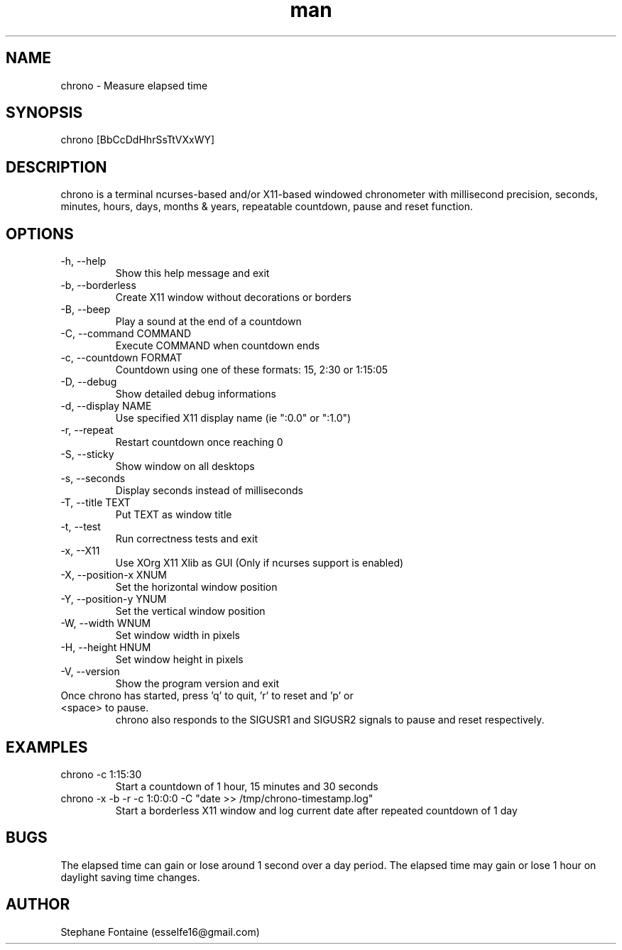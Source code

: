 .\" Manpage for chrono.
.\" Contact esselfe16@gmail.com to correct errors or typos or open a pull request on Github.
.TH man 1 "05 August 2024" "0.2.48" "chrono man page"
.SH NAME
chrono \- Measure elapsed time 
.SH SYNOPSIS
chrono [BbCcDdHhrSsTtVXxWY]
.SH DESCRIPTION
chrono is a terminal ncurses-based and/or X11-based windowed chronometer with
millisecond precision, seconds, minutes, hours, days, months & years, 
repeatable countdown, pause and reset function.
.SH OPTIONS
.TP
-h, --help
Show this help message and exit
.TP
-b, --borderless
Create X11 window without decorations or borders
.TP
-B, --beep
Play a sound at the end of a countdown
.TP
-C, --command COMMAND
Execute COMMAND when countdown ends
.TP
-c, --countdown FORMAT
Countdown using one of these formats: 15, 2:30 or 1:15:05
.TP
-D, --debug
Show detailed debug informations
.TP
-d, --display NAME
Use specified X11 display name (ie ":0.0" or ":1.0")
.TP
-r, --repeat
Restart countdown once reaching 0
.TP
-S, --sticky
Show window on all desktops
.TP
-s, --seconds
Display seconds instead of milliseconds
.TP
-T, --title TEXT
Put TEXT as window title
.TP
-t, --test
Run correctness tests and exit
.TP
-x, --X11
Use XOrg X11 Xlib as GUI (Only if ncurses support is enabled)
.TP
-X, --position-x XNUM
Set the horizontal window position
.TP
-Y, --position-y YNUM
Set the vertical window position
.TP
-W, --width WNUM
Set window width in pixels
.TP
-H, --height HNUM
Set window height in pixels
.TP
-V, --version
Show the program version and exit
.TP
Once chrono has started, press 'q' to quit, 'r' to reset and 'p' or <space> to pause.
chrono also responds to the SIGUSR1 and SIGUSR2 signals to pause and reset respectively.
.SH EXAMPLES
.TP
chrono -c 1:15:30
Start a countdown of 1 hour, 15 minutes and 30 seconds
.TP
chrono -x -b -r -c 1:0:0:0 -C "date >> /tmp/chrono-timestamp.log"
Start a borderless X11 window and log current date after repeated countdown of 1 day
.SH BUGS
The elapsed time can gain or lose around 1 second over a day period.
The elapsed time may gain or lose 1 hour on daylight saving time changes.
.SH AUTHOR
Stephane Fontaine (esselfe16@gmail.com)
